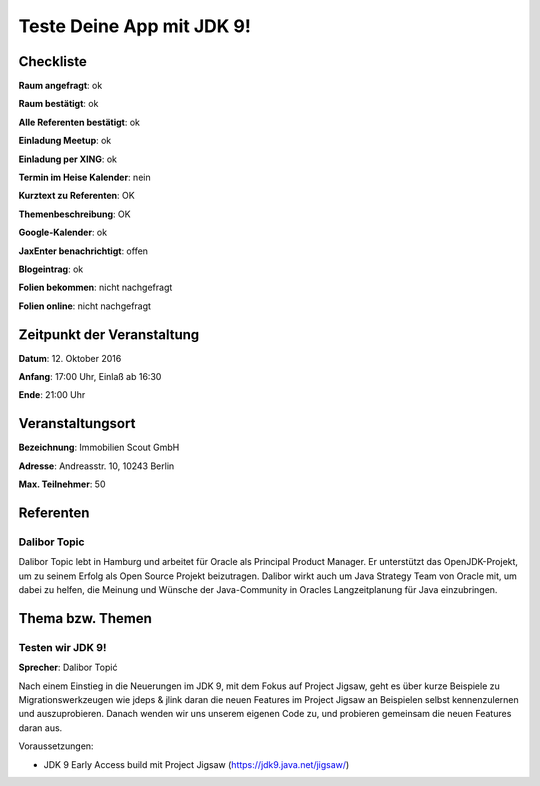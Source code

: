 Teste Deine App mit JDK 9!
=================

Checkliste
----------

**Raum angefragt**: ok

**Raum bestätigt**: ok

**Alle Referenten bestätigt**: ok

**Einladung Meetup**: ok

**Einladung per XING**: ok

**Termin im Heise Kalender**: nein

**Kurztext zu Referenten**: OK

**Themenbeschreibung**: OK

**Google-Kalender**: ok

**JaxEnter benachrichtigt**: offen

**Blogeintrag**: ok

**Folien bekommen**: nicht nachgefragt

**Folien online**: nicht nachgefragt

Zeitpunkt der Veranstaltung
---------------------------

**Datum**: 12. Oktober 2016

**Anfang**: 17:00 Uhr, Einlaß ab 16:30

**Ende**: 21:00 Uhr

Veranstaltungsort
-----------------

**Bezeichnung**: Immobilien Scout GmbH

**Adresse**: Andreasstr. 10, 10243 Berlin

**Max. Teilnehmer**: 50

Referenten
----------

Dalibor Topic
~~~~~~
Dalibor Topic lebt in Hamburg und arbeitet für Oracle als Principal Product Manager.
Er unterstützt das OpenJDK-Projekt, um zu seinem Erfolg als Open Source Projekt
beizutragen. Dalibor wirkt auch um Java Strategy Team von Oracle mit, um
dabei zu helfen, die Meinung und Wünsche der Java-Community in Oracles
Langzeitplanung für Java einzubringen.



Thema bzw. Themen
-----------------

Testen wir JDK 9!
~~~~~~~~~~~~~~~~~~~
**Sprecher**: Dalibor Topić

Nach einem Einstieg in die Neuerungen im JDK 9, mit dem Fokus auf Project
Jigsaw, geht es über kurze Beispiele zu Migrationswerkzeugen wie
jdeps & jlink daran die neuen Features im Project Jigsaw an Beispielen
selbst kennenzulernen und auszuprobieren. Danach wenden wir uns unserem
eigenen Code zu, und probieren gemeinsam die neuen Features daran aus.

Voraussetzungen:

* JDK 9 Early Access build mit Project Jigsaw (https://jdk9.java.net/jigsaw/)
